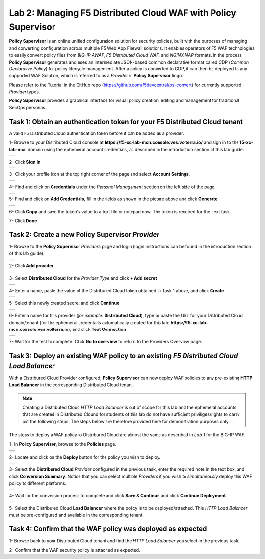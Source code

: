 Lab 2: Managing F5 Distributed Cloud WAF with **Policy Supervisor**
===================================================================

**Policy Supervisor** is an online unified configuration solution for security policies, built with the purposes of managing and converting configuration across multiple F5 Web App Firewall solutions.
It enables operators of F5 WAF technologies to easily convert policy files from *BIG-IP AWAF*, *F5 Distributed Cloud WAF*, and *NGINX NAP* formats. In the process **Policy Supervisor** generates and uses an intermediate
JSON-based common declarative format called CDP (*Common Declarative Policy*) for policy lifecycle management. After a policy is converted to CDP, it can then be deployed to any supported WAF Solution, which is referred to as a *Provider* in **Policy Supervisor** lingo.

Please refer to the Tutorial in the GitHub repo (https://github.com/f5devcentral/ps-convert) for currently supported *Provider* types.

**Policy Supervisor** provides a graphical interface for visual policy creation, editing and management for traditional SecOps personas.

Task 1: Obtain an authentication token for your F5 Distributed Cloud tenant
~~~~~~~~~~~~~~~~~~~~~~~~~~~~~~~~~~~~~~~~~~~~~~~~~~~~~~~~~~~~~~~~~~~~~~~~~~~

A valid F5 Distributed Cloud authentication token before it can be added as a provider.

1- Browse to your Distributed Cloud console at **https://f5-xc-lab-mcn.console.ves.volterra.io/**
and sign in to the **f5-xc-lab-mcn** domain using the ephemeral account credentials, as described
in the introduction section of this lab guide.

+----------------------------------------------+
| .. image:: _static/tenantlogin2.png          |
|    :width: 800px                             |
+----------------------------------------------+

2- Click **Sign In**

+----------------------------------------------+
| .. image:: _static/intro-006.png             |
|    :width: 800px                             |
+----------------------------------------------+

3- Click your profile icon at the top right corner of the page and select **Account Settings**.

+----------------------------------------------+
| .. image:: _static/XCToken.png               |
|    :width: 800px                             |
+----------------------------------------------+

4- Find and click on **Credentials** under the *Personal Management* section on the left side of the page.

+----------------------------------------------+
| .. image:: _static/XCToken2.png              |
|    :width: 800px                             |
+----------------------------------------------+

5- Find and click on **Add Credentials**, fill in the fields as shown in the picture above and click **Generate**

+----------------------------------------------+
| .. image:: _static/XCToken3.png              |
|    :width: 800px                             |
+----------------------------------------------+

6- Click **Copy** and save the token's value to a text file or notepad now. The token is required for the next task.

7- Click **Done**

Task 2: Create a new **Policy Supervisor** *Provider*
~~~~~~~~~~~~~~~~~~~~~~~~~~~~~~~~~~~~~~~~~~~~~~~~~~~~~

1- Browse to the **Policy Supervisor** *Providers* page and login (login instructions can be found in the introduction section of this lab guide).

+----------------------------------------------+
| .. image:: _static/PSProviderList.png        |
|    :width: 800px                             |
+----------------------------------------------+

2- Click **Add provider** 

+----------------------------------------------+
| .. image:: _static/PSXCProvider1.png         |
|    :width: 800px                             |
+----------------------------------------------+

3- Select **Distributed Cloud** for the *Provider Type* and click **+ Add secret**

+----------------------------------------------+
| .. image:: _static/PSXCProvider2.png         |
|    :width: 800px                             |
+----------------------------------------------+

4- Enter a name, paste the value of the Distributed Cloud token obtained in Task 1 above, and click **Create**

+----------------------------------------------+
| .. image:: _static/PSXCProvider3.png         |
|    :width: 800px                             |
+----------------------------------------------+

5- Select this newly created secret and click **Continue**

+----------------------------------------------+
| .. image:: _static/PSXCProvider4.png         |
|    :width: 800px                             |
+----------------------------------------------+

6- Enter a name for this provider (*for example:* **Distributed Cloud**), type or paste the URL for your Distributed Cloud domain/tenant (for the ephemeral credentails automatically created for this lab: **https://f5-xc-lab-mcn.console.ves.volterra.io**), and click **Test Connection**

+----------------------------------------------+
| .. image:: _static/PSXCProvider5.png         |
|    :width: 800px                             |
+----------------------------------------------+

7- Wait for the test to complete. Click **Go to overview** to return to the Providers Overview page.

Task 3: Deploy an existing WAF policy to an existing *F5 Distributed Cloud Load Balancer*
~~~~~~~~~~~~~~~~~~~~~~~~~~~~~~~~~~~~~~~~~~~~~~~~~~~~~~~~~~~~~~~~~~~~~~~~~~~~~~~~~~~~~~~~~

With a Distribured Cloud Provider configured, **Policy Supervisor** can now deploy WAF policies to any 
pre-existing **HTTP Load Balancer** in the corresponding Distributed Cloud tenant.

.. note:: 
   Creating a  Distributed Cloud *HTTP Load Balancer* is out of scope for this lab and
   the ephemeral accounts that are created in Distributed Clound for students of this lab
   do not have sufficient priviliges/rights to carry out the following steps.
   The steps below are therefore provided here for demonstration purposes only.

The steps to deploy a WAF policy to Distribured Cloud are almost the same as described in *Lab 1* for the BIG-IP WAF.

1- In **Policy Supervisor**, browse to the **Policies** page.

+----------------------------------------------+
| .. image:: _static/PSDeploy1.png             |
|    :width: 800px                             |
+----------------------------------------------+
+----------------------------------------------+
| .. image:: _static/PSDeploy2.png             |
|    :width: 800px                             |
+----------------------------------------------+

2- Locate and click on the **Deploy** button for the policy you wish to deploy.

+----------------------------------------------+
| .. image:: _static/PSXCDeploy3.png           |
|    :width: 800px                             |
+----------------------------------------------+

3- Select the **Distribured Cloud** *Provider* configured in the previous task, enter the required note in the text box, and click **Conversion Summary**.
Notice that you can select multiple *Providers* if you wish to *simultaneously* deploy this WAF policy to different platforms.

+----------------------------------------------+
| .. image:: _static/PSXCDeploy4.png           |
|    :width: 800px                             |
+----------------------------------------------+

4- Wait for the conversion process to complete and click **Save & Continue** and click **Continue Deployment**.

+----------------------------------------------+
| .. image:: _static/PSXCDeploy5.png           |
|    :width: 800px                             |
+----------------------------------------------+

5- Select the Distributed Cloud **Load Balancer** where the policy is to be deployed/attached.
This *HTTP Load Balancer* must be pre-configured and available in the corresponding tenant.

Task 4: Confirm that the WAF policy was deployed as expected
~~~~~~~~~~~~~~~~~~~~~~~~~~~~~~~~~~~~~~~~~~~~~~~~~~~~~~~~~~~~

1- Browse back to your Distributed Cloud tenant and find the *HTTP Load Balancer* you select in the previous task.

2- Confirm that the WAF security policy is attached as expected.

